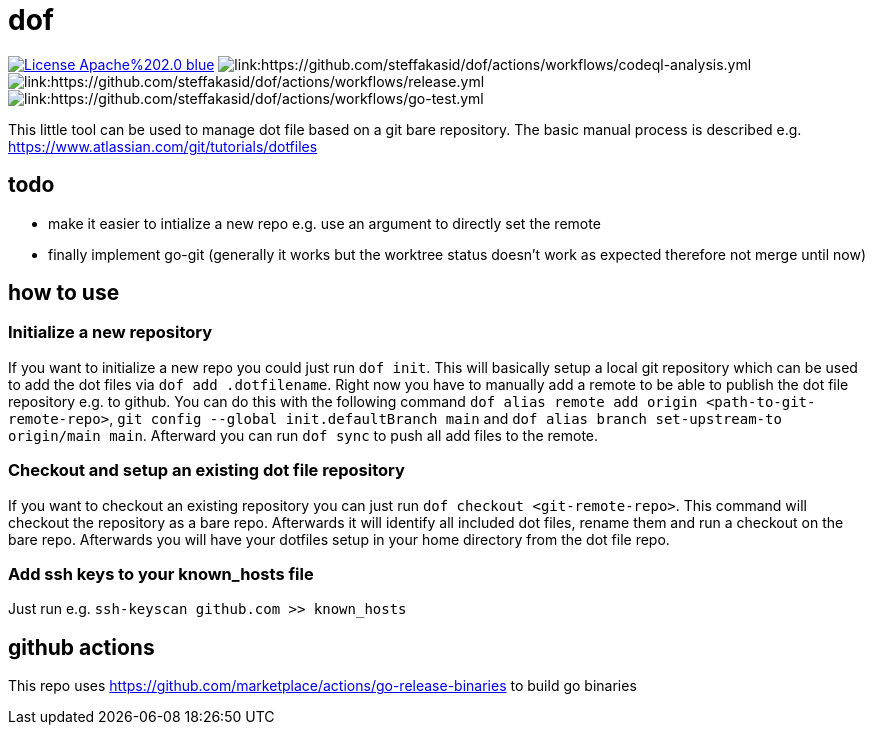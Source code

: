 # dof

image:https://img.shields.io/badge/License-Apache%202.0-blue.svg[link="http://www.apache.org/licenses/LICENSE-2.0"]
image:https://github.com/steffakasid/dof/actions/workflows/codeql-analysis.yml/badge.svg[link:https://github.com/steffakasid/dof/actions/workflows/codeql-analysis.yml]
image:https://github.com/steffakasid/dof/actions/workflows/release.yml/badge.svg[link:https://github.com/steffakasid/dof/actions/workflows/release.yml]
image:https://github.com/steffakasid/dof/actions/workflows/go-test.yml/badge.svg[link:https://github.com/steffakasid/dof/actions/workflows/go-test.yml]

This little tool can be used to manage dot file based on a git bare repository. The basic manual process is described e.g. https://www.atlassian.com/git/tutorials/dotfiles

## todo

* make it easier to intialize a new repo e.g. use an argument to directly set the remote
* finally implement go-git (generally it works but the worktree status doesn't work as expected therefore not merge until now)

## how to use

### Initialize a new repository

If you want to initialize a new repo you could just run `dof init`. This will basically setup a local git repository which can be used to add the dot files via `dof add .dotfilename`. Right now you have to manually add a remote to be able to publish the dot file repository e.g. to github. You can do this with the following command `dof alias remote add origin <path-to-git-remote-repo>`, `git config --global init.defaultBranch main` and `dof alias branch set-upstream-to origin/main main`. Afterward you can run `dof sync` to push all add files to the remote.

### Checkout and setup an existing dot file repository

If you want to checkout an existing repository you can just run `dof checkout <git-remote-repo>`. This command will checkout the repository as a bare repo. Afterwards it will identify all included dot files, rename them and run a checkout on the bare repo. Afterwards you will have your dotfiles setup in your home directory from the dot file repo.

### Add ssh keys to your known_hosts file

Just run e.g. `ssh-keyscan github.com >> known_hosts`

## github actions

This repo uses https://github.com/marketplace/actions/go-release-binaries to build go binaries
